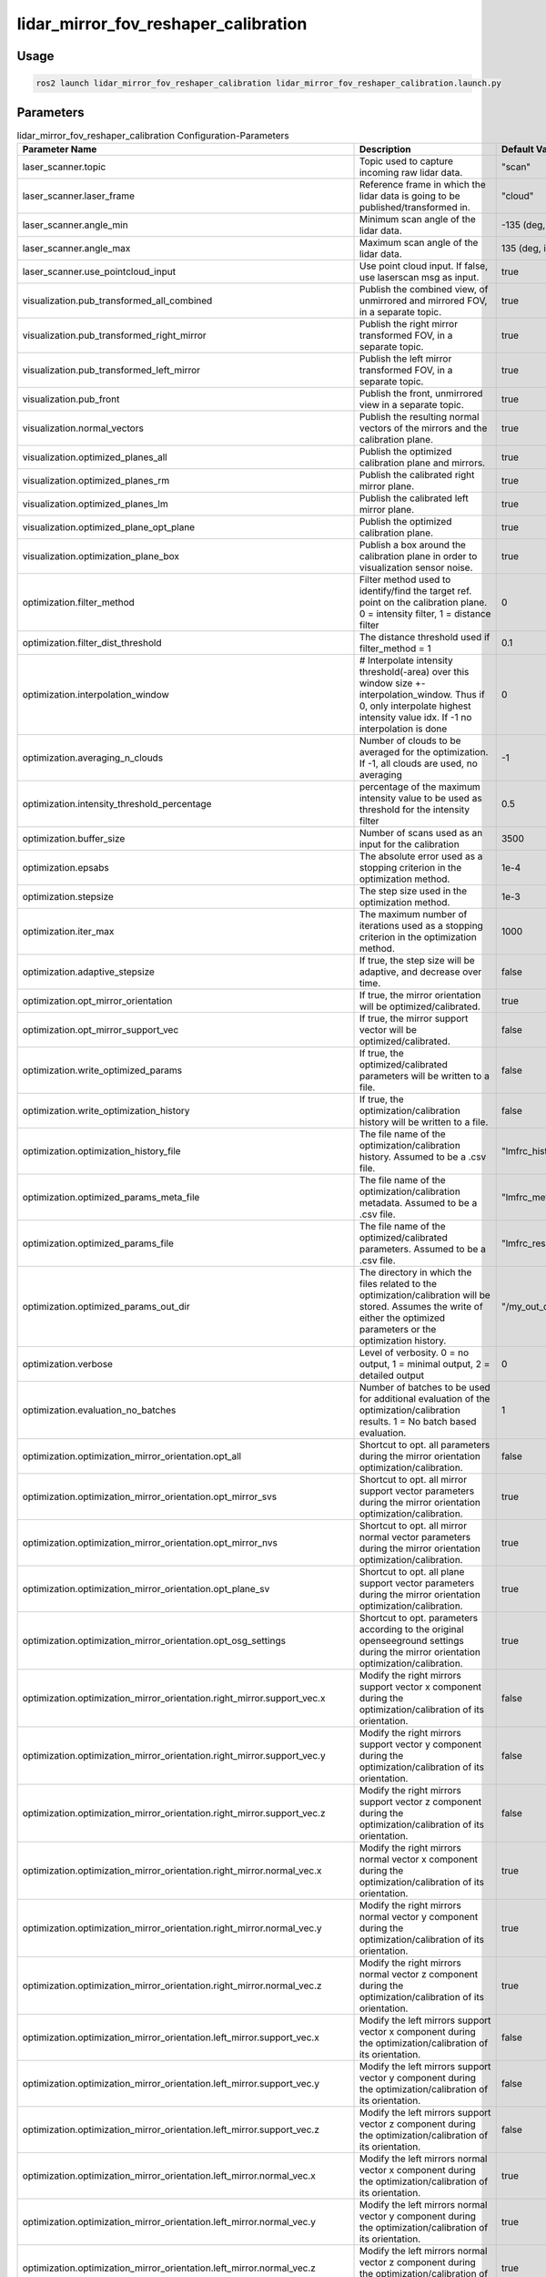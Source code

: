 .. _lidar_mirror_fov_reshaper_calibration:

lidar_mirror_fov_reshaper_calibration
=====================================

Usage
-------------------------------

.. code-block:: bash

    ros2 launch lidar_mirror_fov_reshaper_calibration lidar_mirror_fov_reshaper_calibration.launch.py

Parameters
--------------------------------
.. list-table:: lidar_mirror_fov_reshaper_calibration Configuration-Parameters
  :header-rows: 1
  :widths: 20 50 30

  * - Parameter Name
    - Description
    - Default Value
  * - laser_scanner.topic
    - Topic used to capture incoming raw lidar data.
    - "scan"
  * - laser_scanner.laser_frame
    - Reference frame in which the lidar data is going to be published/transformed in.
    - "cloud"
  * - laser_scanner.angle_min
    - Minimum scan angle of the lidar data.
    - -135 (deg, int)
  * - laser_scanner.angle_max
    - Maximum scan angle of the lidar data.
    - 135 (deg, int)
  * - laser_scanner.use_pointcloud_input
    - Use point cloud input. If false, use laserscan msg as input. 
    - true
  * - visualization.pub_transformed_all_combined
    - Publish the combined view, of unmirrored and mirrored FOV, in a separate topic.
    - true
  * - visualization.pub_transformed_right_mirror
    - Publish the right mirror transformed FOV, in a separate topic.
    - true
  * - visualization.pub_transformed_left_mirror
    - Publish the left mirror transformed FOV, in a separate topic.
    - true
  * - visualization.pub_front
    - Publish the front, unmirrored view in a separate topic.
    - true
  * - visualization.normal_vectors
    - Publish the resulting normal vectors of the mirrors and the calibration plane.
    - true
  * - visualization.optimized_planes_all
    - Publish the optimized calibration plane and mirrors.
    - true
  * - visualization.optimized_planes_rm
    - Publish the calibrated right mirror plane.
    - true
  * - visualization.optimized_planes_lm
    - Publish the calibrated left mirror plane.
    - true
  * - visualization.optimized_plane_opt_plane
    - Publish the optimized calibration plane.
    - true
  * - visualization.optimization_plane_box
    - Publish a box around the calibration plane in order to visualization sensor noise.
    - true
  * - optimization.filter_method
    - Filter method used to identify/find the target ref. point on the calibration plane. 0 = intensity filter, 1 = distance filter
    - 0
  * - optimization.filter_dist_threshold
    - The distance threshold used if filter_method = 1
    - 0.1
  * - optimization.interpolation_window
    - # Interpolate intensity threshold(-area) over this window size +-interpolation_window. Thus if 0, only interpolate highest intensity value idx. If -1 no interpolation is done
    - 0
  * - optimization.averaging_n_clouds
    - Number of clouds to be averaged for the optimization. If -1, all clouds are used, no averaging
    - -1
  * - optimization.intensity_threshold_percentage
    - percentage of the maximum intensity value to be used as threshold for the intensity filter
    - 0.5
  * - optimization.buffer_size
    - Number of scans used as an input for the calibration
    - 3500
  * - optimization.epsabs
    - The absolute error used as a stopping criterion in the optimization method.
    - 1e-4
  * - optimization.stepsize
    - The step size used in the optimization method.
    - 1e-3
  * - optimization.iter_max
    - The maximum number of iterations used as a stopping criterion in the optimization method.
    - 1000
  * - optimization.adaptive_stepsize
    - If true, the step size will be adaptive, and decrease over time.
    - false
  * - optimization.opt_mirror_orientation
    - If true, the mirror orientation will be optimized/calibrated.
    - true
  * - optimization.opt_mirror_support_vec
    - If true, the mirror support vector will be optimized/calibrated.
    - false
  * - optimization.write_optimized_params
    - If true, the optimized/calibrated parameters will be written to a file.
    - false
  * - optimization.write_optimization_history
    - If true, the optimization/calibration history will be written to a file.
    - false
  * - optimization.optimization_history_file
    - The file name of the optimization/calibration history. Assumed to be a .csv file.
    - "lmfrc_history.csv"
  * - optimization.optimized_params_meta_file
    - The file name of the optimization/calibration metadata. Assumed to be a .csv file.
    - "lmfrc_metadata.csv"
  * - optimization.optimized_params_file
    - The file name of the optimized/calibrated parameters. Assumed to be a .csv file.
    - "lmfrc_results.csv"
  * - optimization.optimized_params_out_dir
    - The directory in which the files related to the optimization/calibration will be stored. Assumes the write of either the optimized parameters or the optimization history.
    - "/my_out_dir/"
  * - optimization.verbose 
    - Level of verbosity. 0 = no output, 1 = minimal output, 2 = detailed output
    - 0
  * - optimization.evaluation_no_batches
    - Number of batches to be used for additional evaluation of the optimization/calibration results. 1 = No batch based evaluation.
    - 1
  * - optimization.optimization_mirror_orientation.opt_all
    - Shortcut to opt. all parameters during the mirror orientation optimization/calibration.
    - false
  * - optimization.optimization_mirror_orientation.opt_mirror_svs
    - Shortcut to opt. all mirror support vector parameters during the mirror orientation optimization/calibration.
    - true
  * - optimization.optimization_mirror_orientation.opt_mirror_nvs
    - Shortcut to opt. all mirror normal vector parameters during the mirror orientation optimization/calibration.
    - true
  * - optimization.optimization_mirror_orientation.opt_plane_sv
    - Shortcut to opt. all plane support vector parameters during the mirror orientation optimization/calibration.
    - true
  * - optimization.optimization_mirror_orientation.opt_osg_settings
    - Shortcut to opt. parameters according to the original openseeground settings during the mirror orientation optimization/calibration.
    - true
  * - optimization.optimization_mirror_orientation.right_mirror.support_vec.x
    - Modify the right mirrors support vector x component during the optimization/calibration of its orientation.
    - false
  * - optimization.optimization_mirror_orientation.right_mirror.support_vec.y
    - Modify the right mirrors support vector y component during the optimization/calibration of its orientation.
    - false
  * - optimization.optimization_mirror_orientation.right_mirror.support_vec.z
    - Modify the right mirrors support vector z component during the optimization/calibration of its orientation.
    - false
  * - optimization.optimization_mirror_orientation.right_mirror.normal_vec.x
    - Modify the right mirrors normal vector x component during the optimization/calibration of its orientation.
    - true
  * - optimization.optimization_mirror_orientation.right_mirror.normal_vec.y
    - Modify the right mirrors normal vector y component during the optimization/calibration of its orientation.
    - true
  * - optimization.optimization_mirror_orientation.right_mirror.normal_vec.z
    - Modify the right mirrors normal vector z component during the optimization/calibration of its orientation.
    - true
  * - optimization.optimization_mirror_orientation.left_mirror.support_vec.x
    - Modify the left mirrors support vector x component during the optimization/calibration of its orientation.
    - false
  * - optimization.optimization_mirror_orientation.left_mirror.support_vec.y
    - Modify the left mirrors support vector y component during the optimization/calibration of its orientation.
    - false
  * - optimization.optimization_mirror_orientation.left_mirror.support_vec.z
    - Modify the left mirrors support vector z component during the optimization/calibration of its orientation.
    - false
  * - optimization.optimization_mirror_orientation.left_mirror.normal_vec.x
    - Modify the left mirrors normal vector x component during the optimization/calibration of its orientation.
    - true
  * - optimization.optimization_mirror_orientation.left_mirror.normal_vec.y
    - Modify the left mirrors normal vector y component during the optimization/calibration of its orientation.
    - true
  * - optimization.optimization_mirror_orientation.left_mirror.normal_vec.z
    - Modify the left mirrors normal vector z component during the optimization/calibration of its orientation.
    - true
  * - optimization.optimization_mirror_orientation.calibration_plane.support_vec.x
    - Modify the calib.plane support vector x component during the optimization/calibration of its orientation.
    - true
  * - optimization.optimization_mirror_orientation.calibration_plane.support_vec.y
    - Modify the calib.plane support vector y component during the optimization/calibration of its orientation.
    - true
  * - optimization.optimization_mirror_orientation.calibration_plane.support_vec.z
    - Modify the calib.plane support vector z component during the optimization/calibration of its orientation.
    - true
  * - optimization.optimization_mirror_orientation.calibration_plane.normal_vec.x
    - Modify the calib.plane normal vector x component during the optimization/calibration of its orientation.
    - true
  * - optimization.optimization_mirror_orientation.calibration_plane.normal_vec.y
    - Modify the calib.plane normal vector y component during the optimization/calibration of its orientation.
    - true
  * - optimization.optimization_mirror_orientation.calibration_plane.normal_vec.z
    - Modify the calib.plane normal vector z component during the optimization/calibration of its orientation.
    - true
  * - calibration_plane.support_vec
    - Initial support vector of the calibration plane.
    - [0.15, 0.0, -0.35]
  * - calibration_plane.helper_p1 
    - Helper vector used to calculate the calibration planes orientation.
    - [0.15, 0.35, 0.0]
  * - calibration_plane.helper_p2
    - Helper vector used to calculate the calibration planes orientation.
    - [0.15, -0.2, 0.0]
  * - calibration_plane.helper_p3
    - Helper vector used to calculate the calibration planes orientation.
    - [0.15, 0.0, 0.1]
  * - mirror_front.start_angle
    - The start angle of the mirror front.
    - -45
  * - mirror_front.end_angle
    - The end angle of the mirror front.
    - 45
  * - mirror_left.mirror_safety_bufferzone_size
    - The size of the mirror safety buffer zone.
    - 1
  * - mirror_left.auto_define_start_angle
    - If true, the start angle will be automatically defined.
    - false
  * - mirror_left.auto_define_end_angle
    - If true, the end angle will be automatically defined.
    - false
  * - mirror_left.auto_define_angle_mode
    - 0 = via slope of distance values; 1 = avg_distance threshold; ONLY applied if auto_define_{start||end}_angle == true
    - 0
  * - mirror_left.start_angle
    - If auto_define_{start||end}_angle == true, this value is being used as an initial guess
    - -45
  * - mirror_left.end_angle
    - If auto_define_{start||end}_angle == true, this value is being used as an initial guess
    - 45
  * - mirror_left.helper_p1
    - The first helper point of the left mirror.
    - [-0.018, 0.057, -0.01846]
  * - mirror_left.helper_p2 
    - The second helper point of the left mirror.
    - [-0.042, 0.045, 0.01846]
  * - mirror_left.helper_p3
    - The third helper point of the left mirror.
    - [-0.015, 0.057, 0.01475]
  * - mirror_left.support_vec
    - The support vector of the left mirror.
    - [0.0, 0.094, 0.0]
  * - mirror_left.normal_vec
    - The normal vector of the left mirror.
    - [0.45, -0.33, -0.403583]
  * - mirror_right.mirror_safety_bufferzone_size
    - The size of the mirror safety buffer zone.
    - 1
  * - mirror_right.auto_define_start_angle
    - If true, the start angle will be automatically defined.
    - true
  * - mirror_right.auto_define_end_angle
    - If true, the end angle will be automatically defined.
    - true
  * - mirror_right.auto_define_angle_mode
    - 0 = via slope of distance values; 1 = avg_distance threshold; ONLY applied if auto_define_{start||end}_angle == true
    - 0
  * - mirror_right.start_angle
    - If auto_define_{start||end}_angle == true, this value is being used as an initial guess
    - -135
  * - mirror_right.end_angle
    - If auto_define_{start||end}_angle == true, this value is being used as an initial guess
    - -90
  * - mirror_right.helper_p1
    - The first helper point of the right mirror.
    - [-0.018, -0.057, -0.01846]
  * - mirror_right.helper_p2
    - The second helper point of the right mirror.
    - [-0.042, -0.045, 0.01846]
  * - mirror_right.helper_p3
    - The third helper point of the right mirror.
    - [-0.015, -0.057, 0.01475]
  * - mirror_right.support_vec
    - The support vector of the right mirror.
    - [0.0, -0.095, 0.0]
  * - mirror_right.normal_vec
    - The normal vector of the right mirror, representing its orientation. If a dedicated normal vector is not provided (all entries are 0), the normal vector will be calculated based on the helper points/vectors.
    - [0.4, 0.29, -0.33]


.. doxygenfile:: lidar_mirror_fov_reshaper_calibration.hpp
    :project: lidar_mirror_fov_reshaper_calibration